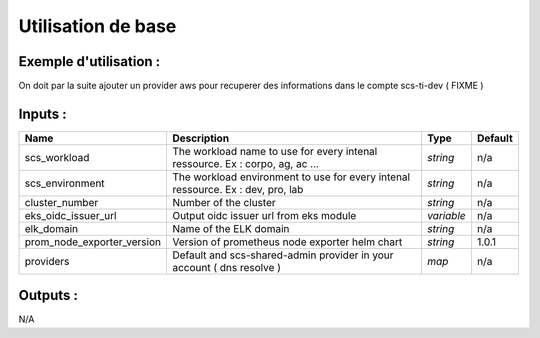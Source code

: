 Utilisation de base
=====================

Exemple d'utilisation :
-----------------------

.. code-block:: bash
        :caption: Module scs_eks_monitoring
        :name: Module scs_eks_monitoring

             module "scs-corpo-eks-monitoring-001" {
                source = "git::https://git.ssqti.ca/scm/infra/terraform-modules.git//src/scs_eks_monitoring?ref=terraform-module-2.x.y"
                scs_workload = "corpo"
                scs_environment = "dev"
                cluster_number = "001"
                eks_oidc_issuer_url = module.scs_eks_corpo_dev.eks_cluster_oidc_url
                elk_domain = "scs-ti-dev-elk"
                prom_node_exporter_version = "1.0.1"
                providers = {
                    aws = aws
                    aws.scs-workload-with-elk = aws.scs-ti-dev
                    helm.scs-helm = helm
                }
            }

On doit par la suite ajouter un provider aws pour recuperer des informations dans le compte scs-ti-dev ( FIXME )

.. code-block:: bash
        :caption: ajout au provider.tf
        :name: ajout provider scs-ti-dev-admin

             provider "aws" {
               version = "= 2.70.0"
               region  = "ca-central-1"
               alias   = "scs-shared-dev-admin-ca-central-1"
               assume_role {
                 role_arn = "arn:aws:iam::273972941115:role/scs-ti-dev-admin"
               }
             }

Inputs :
----------

============================  ==========================================================================================  ==============  ===============================================================================================================
Name                          Description                                                                                 Type            Default
============================  ==========================================================================================  ==============  ===============================================================================================================
scs_workload                  The workload name to use for every intenal ressource. Ex : corpo, ag, ac ...                `string`        n/a
scs_environment               The workload environment to use for every intenal ressource. Ex : dev, pro, lab             `string`        n/a
cluster\_number               Number of the cluster                                                                       `string`        n/a
eks_oidc_issuer_url           Output oidc issuer url from eks module                                                      `variable`      n/a
elk_domain                    Name of the ELK domain                                                                      `string`        n/a
prom_node_exporter_version    Version of prometheus node exporter helm chart                                              `string`        1.0.1
providers                     Default and scs-shared-admin provider in your account ( dns resolve )                       `map`           n/a
============================  ==========================================================================================  ==============  ===============================================================================================================


Outputs :
----------

N/A